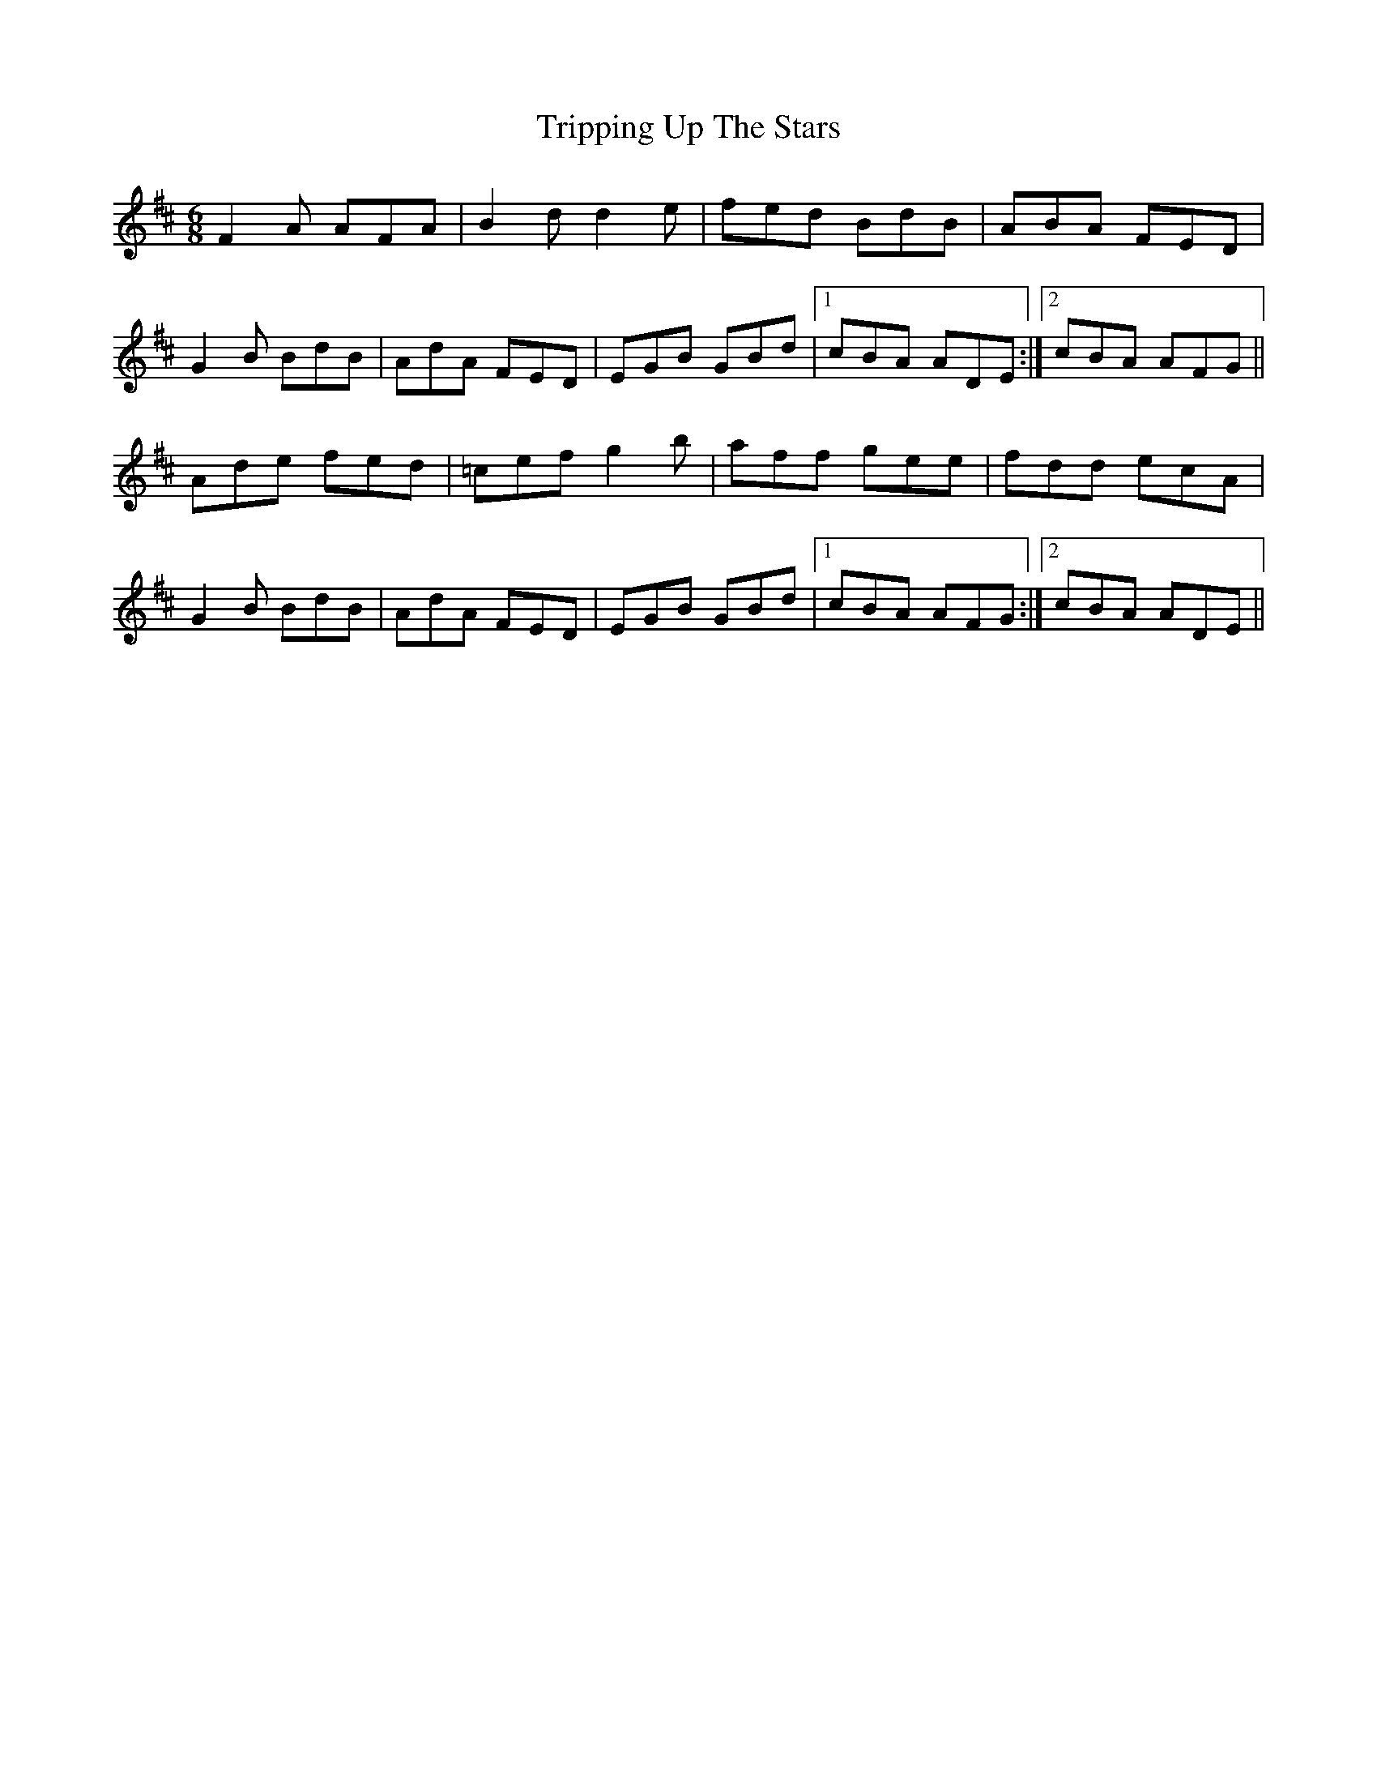 X: 41187
T: Tripping Up The Stars
R: jig
M: 6/8
K: Dmajor
F2A AFA|B2dd2e|fed BdB|ABA FED|
G2B BdB|AdA FED|EGB GBd|1 cBA ADE:|2 cBA AFG||
Ade fed|=cef g2b|aff gee|fdd ecA|
G2B BdB|AdA FED|EGB GBd|1 cBA AFG:|2 cBA ADE||

